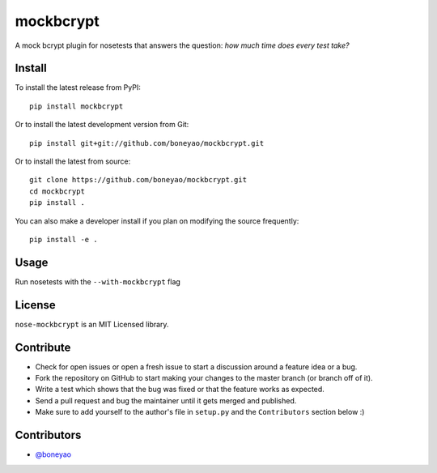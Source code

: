 mockbcrypt
==========

A mock bcrypt plugin for nosetests that answers the question: *how much time does every test take?*

.. image:: https://travis-ci.org/boneyao/mockbcrypt.png?branch=master
   :target: https://travis-ci.org/boneyao/mockbcrypt


Install
-------

To install the latest release from PyPI::

    pip install mockbcrypt

Or to install the latest development version from Git::

    pip install git+git://github.com/boneyao/mockbcrypt.git

Or to install the latest from source::

    git clone https://github.com/boneyao/mockbcrypt.git
    cd mockbcrypt
    pip install .

You can also make a developer install if you plan on modifying the
source frequently::

    pip install -e .



Usage
-----

Run nosetests with the ``--with-mockbcrypt`` flag


License
-------

``nose-mockbcrypt`` is an MIT Licensed library.


Contribute
----------

- Check for open issues or open a fresh issue to start a discussion around a
  feature idea or a bug.
- Fork the repository on GitHub to start making your changes to the master
  branch (or branch off of it).
- Write a test which shows that the bug was fixed or that the feature
  works as expected.
- Send a pull request and bug the maintainer until it gets merged and
  published.
- Make sure to add yourself to the author's file in ``setup.py`` and the
  ``Contributors`` section below :)


Contributors
------------

- `@boneyao <https://github.com/boneyao>`_
